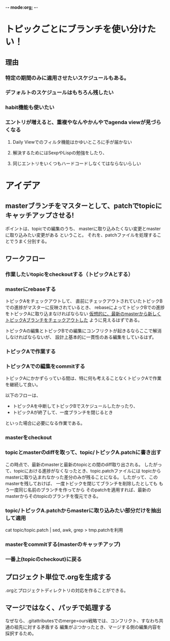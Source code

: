 -*- mode:org; -*-

* トピックごとにブランチを使い分けたい！
** 理由
*** 特定の期間のみに適用させたいスケジュールもある。
*** デフォルトのスケジュールはもちろん残したい
*** habit機能も使いたい
*** エントリが増えると、重複やなんやかんやでagenda viewが見づらくなる
**** Daily Viewでのフィルタ機能はかゆいところに手が届かない
**** 解決するためにはSexpやLispの勉強をしたり、
**** 同じエントリをいくつもハードコードしなくてはならないらしい

** 


* アイデア
** masterブランチをマスターとして、patchでtopicにキャッチアップさせる!
ポイントは、topicでの編集のうち、
masterに取り込みたくない変更とmasterに取り込みたい変更がある
ということ。
それを、patchファイルを処理することでうまく分別する。

** ワークフロー
*** 作業したいtopicをcheckoutする（トピックAとする）
*** masterにrebaseする
トピックAをチェックアウトして、
直前にチェックアウトされていたトピックBでの進捗がマスターに反映されているとき、
rebaseによってトピックBでの進捗をトピックAに取り込まなければならない
_仮想的に、最新のmasterから新しくトピックAブランチをチェックアウトした_ ように見えるはずである。

トピックAの編集とトピックBでの編集にコンフリクトが起きるならここで解消しなければならないが、
設計上基本的に一貫性のある編集をしているはず。
*** トピックAで作業する
*** トピックAでの編集をcommitする
トピックAにかかずらっている間は、特に何も考えることなくトピックAで作業を継続して良い。

以下のフローは、
+ トピックAを中断してトピックBでスケジュールしたかったり、
+ トピックAが終了して、一度ブランチを閉じるとき
といった場合に必要になる作業である。

*** masterをcheckout
*** topicとmasterのdiffを取って、topic/トピックA.patchに書き出す
この時点で、最新のmasterと最新のtopicとの間のdiff取り出される。
したがって、topicにおける進捗がなくなったとき、topic.patchファイルには
topicからmasterに取り込まれなかった差分のみが残ることになる。
したがって、このmasterを残しておけば、
一度トピックを閉じてブランチを削除したとしても
もう一度同じ名前のブランチを作ってから
そのpatchを適用すれば、最新のmasterからそのtopicのブランチを復元できる。
*** topic/トピックA.patchからmasterに取り込みたい部分だけを抽出して適用
cat topic/topic.patch | sed, awk, grep > tmp.patchを利用
*** masterをcommitする(masterのキャッチアップ)
*** 一番上(topicのcheckout)に戻る


** プロジェクト単位で.orgを生成する
.orgとプロジェクトディレクトリの対応を作ることができる。

** マージではなく、パッチで処理する
なぜなら、.gitattributesでのmerge=ours戦略では、コンフリクト、すなわち共通の祖先に対する矛盾する
編集がぶつかったとき、マージする側の編集内容を採択するため。


